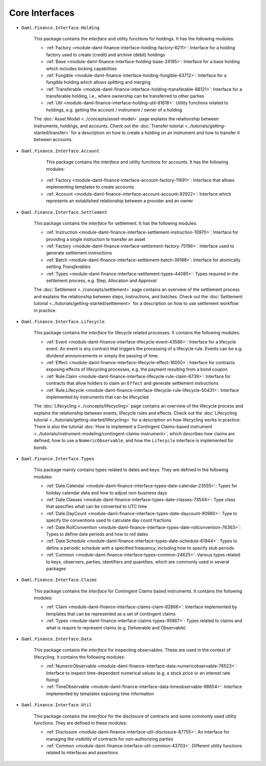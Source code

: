 .. Copyright (c) 2022 Digital Asset (Switzerland) GmbH and/or its affiliates. All rights reserved.
.. SPDX-License-Identifier: Apache-2.0

Core Interfaces
###############

- ``Daml.Finance.Interface.Holding``

    This package contains the *interface* and utility functions for holdings. It has the following
    modules:

    - :ref:`Factory <module-daml-finance-interface-holding-factory-6211>`:
      Interface for a holding factory used to create (credit) and archive (debit) holdings
    - :ref:`Base <module-daml-finance-interface-holding-base-24195>`:
      Interface for a base holding which includes locking capabilities
    - :ref:`Fungible <module-daml-finance-interface-holding-fungible-63712>`:
      Interface for a fungible holding which allows splitting and merging
    - :ref:`Transferable <module-daml-finance-interface-holding-transferable-88121>`:
      Interface for a transferable holding, i.e., where ownership can be transferred to other
      parties
    - :ref:`Util <module-daml-finance-interface-holding-util-81618>`:
      Utility functions related to holdings, e.g. getting the account / instrument / owner of a
      holding

    The :doc:`Asset Model <../concepts/asset-model>` page explains the relationship between
    instruments, holdings, and accounts. Check out the
    :doc:`Transfer tutorial <../tutorials/getting-started/transfer>` for a description on how to
    create a holding on an instrument and how to transfer it between accounts.

- ``Daml.Finance.Interface.Account``

     This package contains the *interface* and utility functions for accounts. It has the following
     modules:

    - :ref:`Factory <module-daml-finance-interface-account-factory-11691>`:
      Interface that allows implementing templates to create accounts
    - :ref:`Account <module-daml-finance-interface-account-account-92922>`:
      Interface which represents an established relationship between a provider and an owner

- ``Daml.Finance.Interface.Settlement``

    This package contains the *interface* for settlement. It has the following modules:

    - :ref:`Instruction <module-daml-finance-interface-settlement-instruction-10970>`:
      Interface for providing a single instruction to transfer an asset
    - :ref:`Factory <module-daml-finance-interface-settlement-factory-75196>`:
      Interface used to generate settlement instructions
    - :ref:`Batch <module-daml-finance-interface-settlement-batch-39188>`:
      Interface for atomically settling `Transferable`\s
    - :ref:`Types <module-daml-finance-interface-settlement-types-44085>`:
      Types required in the settlement process, e.g. Step, Allocation and Approval

    The :doc:`Settlement <../concepts/settlement>` page contains an overview of the settlement
    process and explains the relationship between steps, instructions, and batches. Check out the
    :doc:`Settlement tutorial <../tutorials/getting-started/settlement>` for a description on how to
    use settlement workflow in practice.

- ``Daml.Finance.Interface.Lifecycle``

    This package contains the *interface* for lifecycle related processes. It contains the following
    modules:

    - :ref:`Event <module-daml-finance-interface-lifecycle-event-43586>`:
      Interface for a lifecycle event. An event is any contract that triggers the processing of a
      lifecycle rule. Events can be e.g. dividend announcements or simply the passing of time.
    - :ref:`Effect <module-daml-finance-interface-lifecycle-effect-16050>`:
      Interface for contracts exposing effects of lifecycling processes, e.g. the payment resulting
      from a bond coupon
    - :ref:`Rule.Claim <module-daml-finance-interface-lifecycle-rule-claim-6739>`:
      Interface for contracts that allow holders to claim an ``Effect`` and generate settlement
      instructions
    - :ref:`Rule.Lifecycle <module-daml-finance-interface-lifecycle-rule-lifecycle-50431>`:
      Interface implemented by instruments that can be lifecycled

    The :doc:`Lifecycling <../concepts/lifecycling>` page contains an overview of the lifecycle
    process and explains the relationship between events, lifecycle rules and effects. Check out the
    :doc:`Lifecycling tutorial <../tutorials/getting-started/lifecycling>` for a description on how
    lifecycling works in practice. There is also the tutorial
    :doc:`How to implement a Contingent Claims-based instrument <../tutorials/instrument-modeling/contingent-claims-instrument>`,
    which describes how claims are defined, how to use a ``NumericObservable``, and how the
    ``Lifecycle`` interface is implemented for bonds.

- ``Daml.Finance.Interface.Types``

    This package mainly contains types related to dates and keys. They are defined in the following
    modules:

    - :ref:`Date.Calendar <module-daml-finance-interface-types-date-calendar-23555>`:
      Types for holiday calendar data and how to adjust non-business days
    - :ref:`Date.Classes <module-daml-finance-interface-types-date-classes-73544>`:
      Type class that specifies what can be converted to UTC time
    - :ref:`Date.DayCount <module-daml-finance-interface-types-date-daycount-90980>`:
      Type to specify the conventions used to calculate day count fractions
    - :ref:`Date.RollConvention <module-daml-finance-interface-types-date-rollconvention-76363>`:
      Types to define date periods and how to roll dates
    - :ref:`Date.Schedule <module-daml-finance-interface-types-date-schedule-61944>`:
      Types to define a periodic schedule with a specified frequency, including how to specify stub
      periods
    - :ref:`Common <module-daml-finance-interface-types-common-24625>`:
      Various types related to keys, observers, parties, identifiers and quantities, which are
      commonly used in several packages

- ``Daml.Finance.Interface.Claims``

    This package contains the *interface* for Contingent Claims based instruments. It contains the
    following modules:

    - :ref:`Claim <module-daml-finance-interface-claims-claim-82866>`:
      Interface implemented by templates that can be represented as a set of contingent claims
    - :ref:`Types <module-daml-finance-interface-claims-types-95967>`:
      Types related to claims and what is require to represent claims (e.g. Deliverable and
      Observable)

- ``Daml.Finance.Interface.Data``

    This package contains the *interface* for inspecting observables. These are used in the context
    of lifecycling. It contains the following modules:

    - :ref:`NumericObservable <module-daml-finance-interface-data-numericobservable-76523>`:
      Interface to inspect time-dependent numerical values (e.g. a stock price or an interest rate
      fixing)
    - :ref:`TimeObservable <module-daml-finance-interface-data-timeobservable-98854>`:
      Interface implemented by templates exposing time information

- ``Daml.Finance.Interface.Util``

    This package contains the *interface* for the disclosure of contracts and some commonly used
    utility functions. They are defined in these modules:

    - :ref:`Disclosure <module-daml-finance-interface-util-disclosure-87755>`:
      An interface for managing the visibility of contracts for non-authorizing parties
    - :ref:`Common <module-daml-finance-interface-util-common-43703>`:
      Different utility functions related to interfaces and assertions
